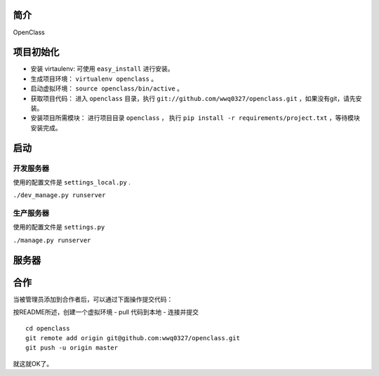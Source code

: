 简介
====================================

OpenClass


项目初始化
====================================

- 安装 virtaulenv: 可使用 ``easy_install`` 进行安装。
- 生成项目环境： ``virtualenv openclass`` 。
- 启动虚拟环境： ``source openclass/bin/active`` 。
- 获取项目代码： 进入 ``openclass`` 目录，执行 ``git://github.com/wwq0327/openclass.git`` ，如果没有git，请先安装。
- 安装项目所需模块： 进行项目目录 ``openclass`` ， 执行 ``pip install -r requirements/project.txt`` ，等待模块安装完成。

启动
====================================

开发服务器
------------------------------------
使用的配置文件是 ``settings_local.py`` .

``./dev_manage.py runserver``

生产服务器
------------------------------------
使用的配置文件是 ``settings.py``

``./manage.py runserver``

服务器
====================================

合作
====================================

当被管理员添加到合作者后，可以通过下面操作提交代码：

按README所述，创建一个虚拟环境
- pull 代码到本地
- 连接并提交

::

  cd openclass
  git remote add origin git@github.com:wwq0327/openclass.git
  git push -u origin master

就这就OK了。
